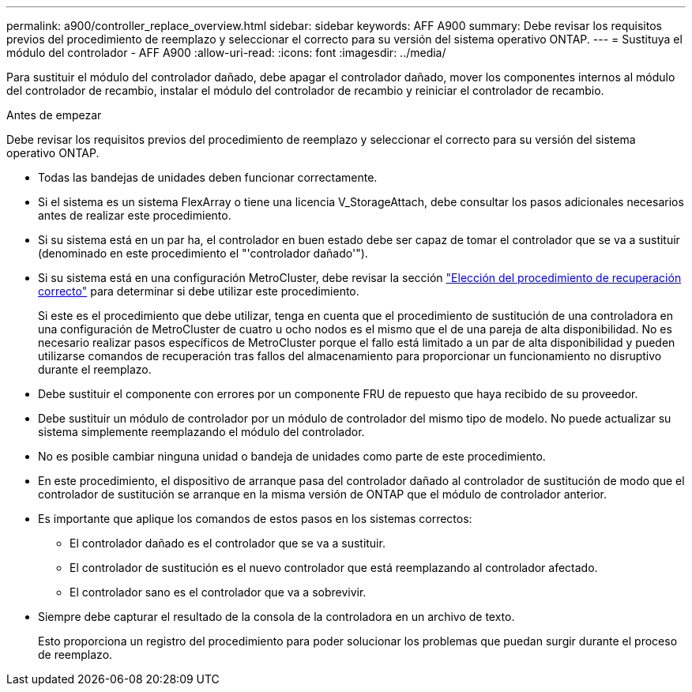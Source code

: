 ---
permalink: a900/controller_replace_overview.html 
sidebar: sidebar 
keywords: AFF A900 
summary: Debe revisar los requisitos previos del procedimiento de reemplazo y seleccionar el correcto para su versión del sistema operativo ONTAP. 
---
= Sustituya el módulo del controlador - AFF A900
:allow-uri-read: 
:icons: font
:imagesdir: ../media/


[role="lead"]
Para sustituir el módulo del controlador dañado, debe apagar el controlador dañado, mover los componentes internos al módulo del controlador de recambio, instalar el módulo del controlador de recambio y reiniciar el controlador de recambio.

.Antes de empezar
Debe revisar los requisitos previos del procedimiento de reemplazo y seleccionar el correcto para su versión del sistema operativo ONTAP.

* Todas las bandejas de unidades deben funcionar correctamente.
* Si el sistema es un sistema FlexArray o tiene una licencia V_StorageAttach, debe consultar los pasos adicionales necesarios antes de realizar este procedimiento.
* Si su sistema está en un par ha, el controlador en buen estado debe ser capaz de tomar el controlador que se va a sustituir (denominado en este procedimiento el "'controlador dañado'").
* Si su sistema está en una configuración MetroCluster, debe revisar la sección https://docs.netapp.com/us-en/ontap-metrocluster/disaster-recovery/concept_choosing_the_correct_recovery_procedure_parent_concept.html["Elección del procedimiento de recuperación correcto"] para determinar si debe utilizar este procedimiento.
+
Si este es el procedimiento que debe utilizar, tenga en cuenta que el procedimiento de sustitución de una controladora en una configuración de MetroCluster de cuatro u ocho nodos es el mismo que el de una pareja de alta disponibilidad. No es necesario realizar pasos específicos de MetroCluster porque el fallo está limitado a un par de alta disponibilidad y pueden utilizarse comandos de recuperación tras fallos del almacenamiento para proporcionar un funcionamiento no disruptivo durante el reemplazo.

* Debe sustituir el componente con errores por un componente FRU de repuesto que haya recibido de su proveedor.
* Debe sustituir un módulo de controlador por un módulo de controlador del mismo tipo de modelo. No puede actualizar su sistema simplemente reemplazando el módulo del controlador.
* No es posible cambiar ninguna unidad o bandeja de unidades como parte de este procedimiento.
* En este procedimiento, el dispositivo de arranque pasa del controlador dañado al controlador de sustitución de modo que el controlador de sustitución se arranque en la misma versión de ONTAP que el módulo de controlador anterior.
* Es importante que aplique los comandos de estos pasos en los sistemas correctos:
+
** El controlador dañado es el controlador que se va a sustituir.
** El controlador de sustitución es el nuevo controlador que está reemplazando al controlador afectado.
** El controlador sano es el controlador que va a sobrevivir.


* Siempre debe capturar el resultado de la consola de la controladora en un archivo de texto.
+
Esto proporciona un registro del procedimiento para poder solucionar los problemas que puedan surgir durante el proceso de reemplazo.


